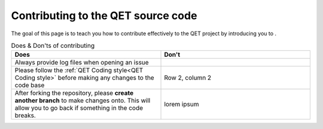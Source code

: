 .. SPDX-FileCopyrightText: 2024 Qelectrotech Team <license@qelectrotech.org>
..
.. SPDX-License-Identifier: GPL-2.0-only

..
.. SPDX-License-Identifier: GPL-2.0-only

.. _developer/contributing:

============================================
Contributing to the QET source code
============================================

The goal of this page is to teach you how to contribute effectively to the QET project by introducing you to .

.. list-table:: Does & Don'ts of contributing
   :widths: 35, 35
   :header-rows: 1

   * - Does
     - Don't
   * - Always provide log files when opening an issue 
     - 
   * - Please follow the :ref:`QET Coding style<QET Coding style>` before making any changes to the code base
     - Row 2, column 2
   *
    - After forking the repository, please **create another branch** to make changes onto. This will allow you to go back if something in the code breaks.
    - lorem ipsum      
